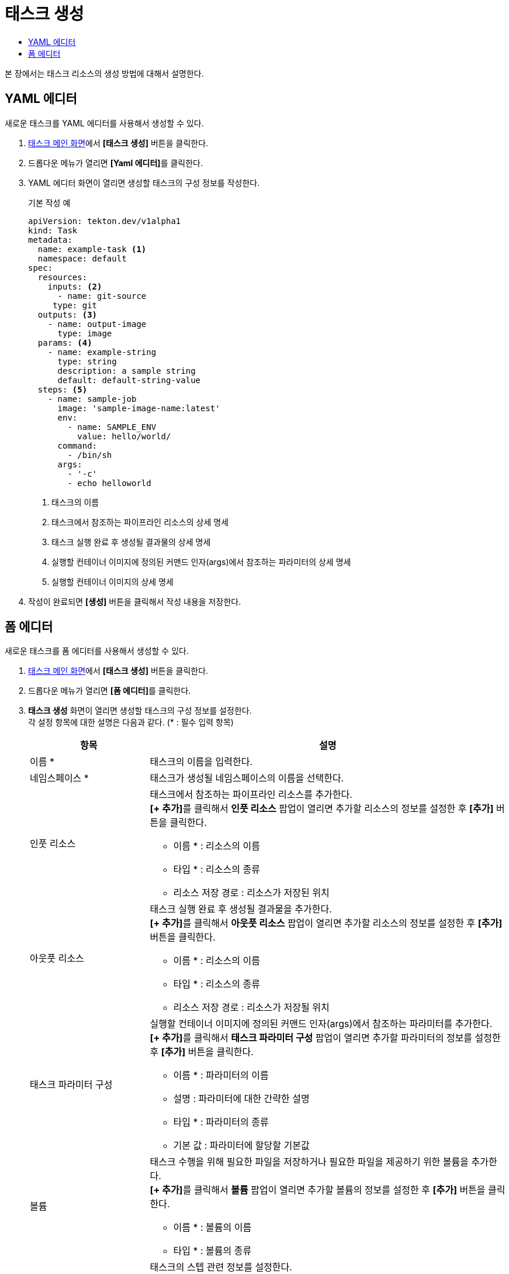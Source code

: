 = 태스크 생성
:toc:
:toc-title:

본 장에서는 태스크 리소스의 생성 방법에 대해서 설명한다.

== YAML 에디터

새로운 태스크를 YAML 에디터를 사용해서 생성할 수 있다.

. <<../console_menu_sub/ci-cd#img-task-main,태스크 메인 화면>>에서 *[태스크 생성]* 버튼을 클릭한다.
. 드롭다운 메뉴가 열리면 **[Yaml 에디터]**를 클릭한다.
. YAML 에디터 화면이 열리면 생성할 태스크의 구성 정보를 작성한다.
+
.기본 작성 예
[source,yaml]
----
apiVersion: tekton.dev/v1alpha1
kind: Task
metadata:
  name: example-task <1>
  namespace: default
spec:
  resources:
    inputs: <2>
      - name: git-source
     type: git
  outputs: <3>
    - name: output-image
      type: image
  params: <4>
    - name: example-string
      type: string
      description: a sample string
      default: default-string-value
  steps: <5>
    - name: sample-job
      image: 'sample-image-name:latest'
      env:
        - name: SAMPLE_ENV
          value: hello/world/
      command:
        - /bin/sh
      args:
        - '-c'
        - echo helloworld
----
+
<1> 태스크의 이름
<2> 태스크에서 참조하는 파이프라인 리소스의 상세 명세
<3> 태스크 실행 완료 후 생성될 결과물의 상세 명세
<4> 실행할 컨테이너 이미지에 정의된 커맨드 인자(args)에서 참조하는 파라미터의 상세 명세
<5> 실행할 컨테이너 이미지의 상세 명세
. 작성이 완료되면 *[생성]* 버튼을 클릭해서 작성 내용을 저장한다.

== 폼 에디터

새로운 태스크를 폼 에디터를 사용해서 생성할 수 있다.

. <<../console_menu_sub/ci-cd#img-task-main,태스크 메인 화면>>에서 *[태스크 생성]* 버튼을 클릭한다.
. 드롭다운 메뉴가 열리면 **[폼 에디터]**를 클릭한다.
. *태스크 생성* 화면이 열리면 생성할 태스크의 구성 정보를 설정한다. +
각 설정 항목에 대한 설명은 다음과 같다. (* : 필수 입력 항목)
+
[width="100%",options="header", cols="1,3a"]
|====================
|항목|설명
|이름 *|태스크의 이름을 입력한다.
|네임스페이스 *|태스크가 생성될 네임스페이스의 이름을 선택한다.
|인풋 리소스|태스크에서 참조하는 파이프라인 리소스를 추가한다. +
**[+ 추가]**를 클릭해서 *인풋 리소스* 팝업이 열리면 추가할 리소스의 정보를 설정한 후 *[추가]* 버튼을 클릭한다.

* 이름 * : 리소스의 이름
* 타입 * : 리소스의 종류 
* 리소스 저장 경로 : 리소스가 저장된 위치
|아웃풋 리소스|태스크 실행 완료 후 생성될 결과물을 추가한다. +
**[+ 추가]**를 클릭해서 *아웃풋 리소스* 팝업이 열리면 추가할 리소스의 정보를 설정한 후 *[추가]* 버튼을 클릭한다.

* 이름 * : 리소스의 이름
* 타입 * : 리소스의 종류 
* 리소스 저장 경로 : 리소스가 저장될 위치
|태스크 파라미터 구성|실행할 컨테이너 이미지에 정의된 커맨드 인자(args)에서 참조하는 파라미터를 추가한다. +
**[+ 추가]**를 클릭해서 *태스크 파라미터 구성* 팝업이 열리면 추가할 파라미터의 정보를 설정한 후 *[추가]* 버튼을 클릭한다.

* 이름 * : 파라미터의 이름
* 설명 : 파라미터에 대한 간략한 설명
* 타입 * : 파라미터의 종류 
* 기본 값 : 파라미터에 할당할 기본값
|볼륨|태스크 수행을 위해 필요한 파일을 저장하거나 필요한 파일을 제공하기 위한 볼륨을 추가한다. +
**[+ 추가]**를 클릭해서 *볼륨* 팝업이 열리면 추가할 볼륨의 정보를 설정한 후 *[추가]* 버튼을 클릭한다.

* 이름 * : 볼륨의 이름
* 타입 * : 볼륨의 종류 
|스텝 *|태스크의 스텝 관련 정보를 설정한다. +
**[+ 추가]**를 클릭해서 *스텝* 팝업이 열리면 스텝 타입에 따른 정보를 설정한 후 *[추가]* 버튼을 클릭한다.

다음은 스텝의 타입별 설정 항목에 대한 설명이다.

* 프리셋 (APPROVE) +
인증 오브젝트 생성과 관련된 정보(볼륨 마운트)를 설정한다. +
이때 볼륨 마운트 선택 시 컨피그 맵 타입의 볼륨만 선택이 가능하며 시크릿 및 Empty 디렉터리 타입은 선택이 불가능하다.
* 프리셋 (NOTIFY) +
인증 알림 메일 전송과 관련된 정보(메일 서버, 발신자, 제목, 내용, 볼륨 마운트)를 설정한다. +
이때 볼륨 마운트 선택 시 컨피그 맵 타입의 볼륨만 선택이 가능하며 시크릿 및 Empty 디렉터리 타입은 선택이 불가능하다.
* 직접 입력 +
스텝의 기본 정보(스텝 이름, 스텝 컨테이너 이름, 스텝 컨테이너에서 실행되는 커맨드, 스텝 컨테이너에서 참조할 수 있는 환경 변수, 볼륨 마운트)를 설정한다.
|====================
. 설정이 완료되면 *[생성]* 버튼을 클릭해서 설정 내용을 저장한다.